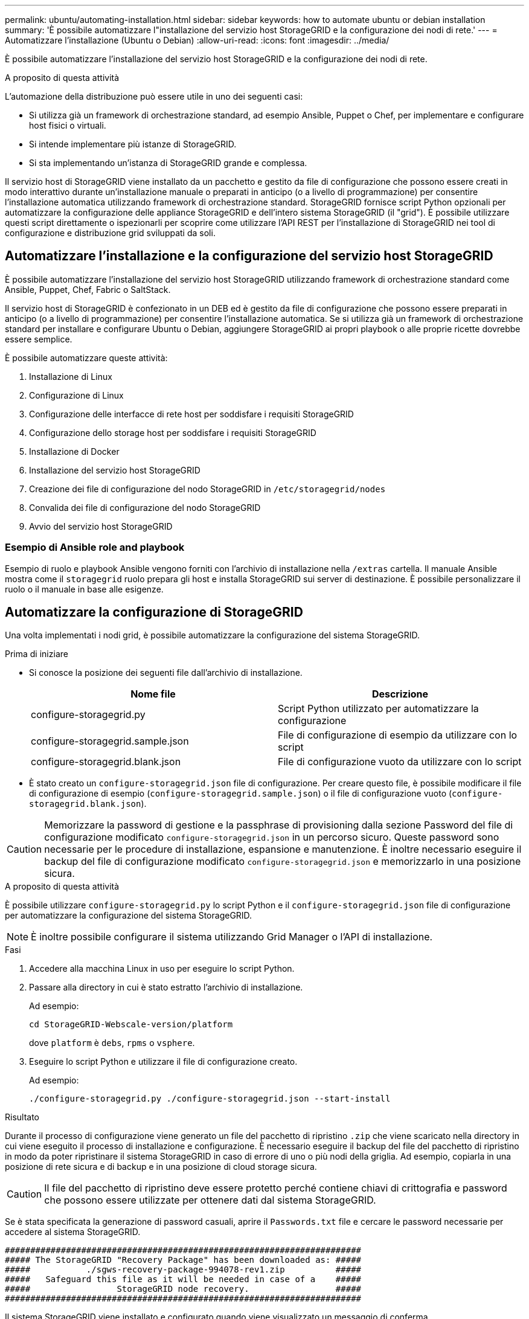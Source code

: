 ---
permalink: ubuntu/automating-installation.html 
sidebar: sidebar 
keywords: how to automate ubuntu or debian installation 
summary: 'È possibile automatizzare l"installazione del servizio host StorageGRID e la configurazione dei nodi di rete.' 
---
= Automatizzare l'installazione (Ubuntu o Debian)
:allow-uri-read: 
:icons: font
:imagesdir: ../media/


[role="lead"]
È possibile automatizzare l'installazione del servizio host StorageGRID e la configurazione dei nodi di rete.

.A proposito di questa attività
L'automazione della distribuzione può essere utile in uno dei seguenti casi:

* Si utilizza già un framework di orchestrazione standard, ad esempio Ansible, Puppet o Chef, per implementare e configurare host fisici o virtuali.
* Si intende implementare più istanze di StorageGRID.
* Si sta implementando un'istanza di StorageGRID grande e complessa.


Il servizio host di StorageGRID viene installato da un pacchetto e gestito da file di configurazione che possono essere creati in modo interattivo durante un'installazione manuale o preparati in anticipo (o a livello di programmazione) per consentire l'installazione automatica utilizzando framework di orchestrazione standard. StorageGRID fornisce script Python opzionali per automatizzare la configurazione delle appliance StorageGRID e dell'intero sistema StorageGRID (il "grid"). È possibile utilizzare questi script direttamente o ispezionarli per scoprire come utilizzare l'API REST per l'installazione di StorageGRID nei tool di configurazione e distribuzione grid sviluppati da soli.



== Automatizzare l'installazione e la configurazione del servizio host StorageGRID

È possibile automatizzare l'installazione del servizio host StorageGRID utilizzando framework di orchestrazione standard come Ansible, Puppet, Chef, Fabric o SaltStack.

Il servizio host di StorageGRID è confezionato in un DEB ed è gestito da file di configurazione che possono essere preparati in anticipo (o a livello di programmazione) per consentire l'installazione automatica. Se si utilizza già un framework di orchestrazione standard per installare e configurare Ubuntu o Debian, aggiungere StorageGRID ai propri playbook o alle proprie ricette dovrebbe essere semplice.

È possibile automatizzare queste attività:

. Installazione di Linux
. Configurazione di Linux
. Configurazione delle interfacce di rete host per soddisfare i requisiti StorageGRID
. Configurazione dello storage host per soddisfare i requisiti StorageGRID
. Installazione di Docker
. Installazione del servizio host StorageGRID
. Creazione dei file di configurazione del nodo StorageGRID in `/etc/storagegrid/nodes`
. Convalida dei file di configurazione del nodo StorageGRID
. Avvio del servizio host StorageGRID




=== Esempio di Ansible role and playbook

Esempio di ruolo e playbook Ansible vengono forniti con l'archivio di installazione nella `/extras` cartella. Il manuale Ansible mostra come il `storagegrid` ruolo prepara gli host e installa StorageGRID sui server di destinazione. È possibile personalizzare il ruolo o il manuale in base alle esigenze.



== Automatizzare la configurazione di StorageGRID

Una volta implementati i nodi grid, è possibile automatizzare la configurazione del sistema StorageGRID.

.Prima di iniziare
* Si conosce la posizione dei seguenti file dall'archivio di installazione.
+
[cols="1a,1a"]
|===
| Nome file | Descrizione 


| configure-storagegrid.py  a| 
Script Python utilizzato per automatizzare la configurazione



| configure-storagegrid.sample.json  a| 
File di configurazione di esempio da utilizzare con lo script



| configure-storagegrid.blank.json  a| 
File di configurazione vuoto da utilizzare con lo script

|===
* È stato creato un `configure-storagegrid.json` file di configurazione. Per creare questo file, è possibile modificare il file di configurazione di esempio (`configure-storagegrid.sample.json`) o il file di configurazione vuoto (`configure-storagegrid.blank.json`).



CAUTION: Memorizzare la password di gestione e la passphrase di provisioning dalla sezione Password del file di configurazione modificato `configure-storagegrid.json` in un percorso sicuro. Queste password sono necessarie per le procedure di installazione, espansione e manutenzione. È inoltre necessario eseguire il backup del file di configurazione modificato `configure-storagegrid.json` e memorizzarlo in una posizione sicura.

.A proposito di questa attività
È possibile utilizzare `configure-storagegrid.py` lo script Python e il `configure-storagegrid.json` file di configurazione per automatizzare la configurazione del sistema StorageGRID.


NOTE: È inoltre possibile configurare il sistema utilizzando Grid Manager o l'API di installazione.

.Fasi
. Accedere alla macchina Linux in uso per eseguire lo script Python.
. Passare alla directory in cui è stato estratto l'archivio di installazione.
+
Ad esempio:

+
[listing]
----
cd StorageGRID-Webscale-version/platform
----
+
dove `platform` è `debs`, `rpms` o `vsphere`.

. Eseguire lo script Python e utilizzare il file di configurazione creato.
+
Ad esempio:

+
[listing]
----
./configure-storagegrid.py ./configure-storagegrid.json --start-install
----


.Risultato
Durante il processo di configurazione viene generato un file del pacchetto di ripristino `.zip` che viene scaricato nella directory in cui viene eseguito il processo di installazione e configurazione. È necessario eseguire il backup del file del pacchetto di ripristino in modo da poter ripristinare il sistema StorageGRID in caso di errore di uno o più nodi della griglia. Ad esempio, copiarla in una posizione di rete sicura e di backup e in una posizione di cloud storage sicura.


CAUTION: Il file del pacchetto di ripristino deve essere protetto perché contiene chiavi di crittografia e password che possono essere utilizzate per ottenere dati dal sistema StorageGRID.

Se è stata specificata la generazione di password casuali, aprire il `Passwords.txt` file e cercare le password necessarie per accedere al sistema StorageGRID.

[listing]
----
######################################################################
##### The StorageGRID "Recovery Package" has been downloaded as: #####
#####           ./sgws-recovery-package-994078-rev1.zip          #####
#####   Safeguard this file as it will be needed in case of a    #####
#####                 StorageGRID node recovery.                 #####
######################################################################
----
Il sistema StorageGRID viene installato e configurato quando viene visualizzato un messaggio di conferma.

[listing]
----
StorageGRID has been configured and installed.
----
.Informazioni correlate
link:overview-of-installation-rest-api.html["API REST di installazione"]
